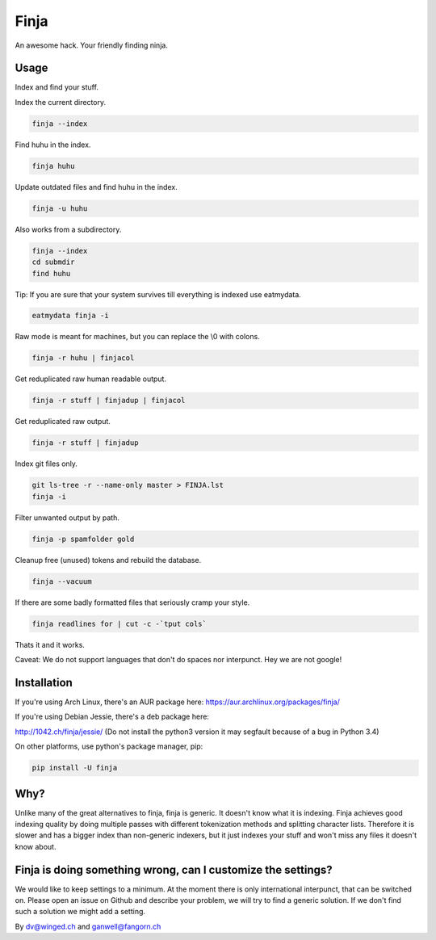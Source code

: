 =====
Finja
=====

An awesome hack. Your friendly finding ninja.

Usage
=====

Index and find your stuff.

Index the current directory.

.. code:: bash

   finja --index

Find huhu in the index.

.. code:: bash

   finja huhu

Update outdated files and find huhu in the index.

.. code:: bash

   finja -u huhu

Also works from a subdirectory.

.. code:: bash

   finja --index
   cd submdir
   find huhu

Tip: If you are sure that your system survives till everything is indexed use
eatmydata.

.. code:: bash

   eatmydata finja -i

Raw mode is meant for machines, but you can replace the \\0 with colons.

.. code:: bash

   finja -r huhu | finjacol

Get reduplicated raw human readable output.

.. code:: bash

   finja -r stuff | finjadup | finjacol

Get reduplicated raw output.

.. code:: bash

   finja -r stuff | finjadup

Index git files only.

.. code:: bash

   git ls-tree -r --name-only master > FINJA.lst
   finja -i

Filter unwanted output by path.

.. code:: bash

   finja -p spamfolder gold

Cleanup free (unused) tokens and rebuild the database.

.. code:: bash

   finja --vacuum

If there are some badly formatted files that seriously cramp your style.

.. code:: bash

   finja readlines for | cut -c -`tput cols`

Thats it and it works.

Caveat: We do not support languages that don't do spaces nor interpunct. Hey we
are not google!

Installation
============

If you're using Arch Linux, there's an AUR package here:
https://aur.archlinux.org/packages/finja/

If you're using Debian Jessie, there's a deb package here:

http://1042.ch/finja/jessie/ (Do not install the python3 version it may
segfault because of a bug in Python 3.4)

On other platforms, use python's package manager, pip:

.. code:: bash

   pip install -U finja

Why?
====

Unlike many of the great alternatives to finja, finja is generic. It doesn't
know what it is indexing. Finja achieves good indexing quality by doing multiple
passes with different tokenization methods and splitting character lists.
Therefore it is slower and has a bigger index than non-generic indexers, but it
just indexes your stuff and won't miss any files it doesn't know about.

Finja is doing something wrong, can I customize the settings?
=============================================================

We would like to keep settings to a minimum. At the moment there is only
international interpunct, that can be switched on. Please open an issue on Github
and describe your problem, we will try to find a generic solution. If we don't
find such a solution we might add a setting.

By dv@winged.ch and ganwell@fangorn.ch
